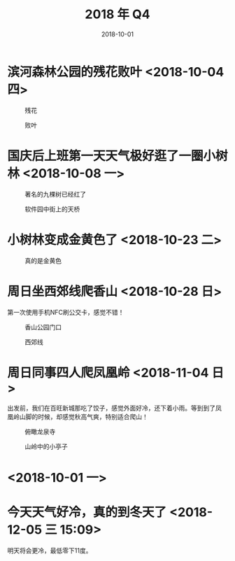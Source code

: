 #+TITLE: 2018 年 Q4
#+DATE: 2018-10-01


* 滨河森林公园的残花败叶 <2018-10-04 四>
#+CAPTION: 残花
[[../static/imgs/18Q4/IMG_20181004_142846.jpg]]
#+CAPTION: 败叶
[[../static/imgs/18Q4/IMG_20181004_143158.jpg]]

* 国庆后上班第一天天气极好逛了一圈小树林 <2018-10-08 一>
#+CAPTION: 著名的九棵树已经红了
[[../static/imgs/18Q4/IMG_20181008_121651.jpg]]
#+CAPTION: 软件园中街上的天桥
[[../static/imgs/18Q4/IMG_20181008_123708.jpg]]

* 小树林变成金黄色了 <2018-10-23 二>
#+CAPTION: 真的是金黄色
[[../static/imgs/18Q4/IMG_20181023_124506.jpg]]

* 周日坐西郊线爬香山 <2018-10-28 日>
第一次使用手机NFC刷公交卡，感觉不错！
#+CAPTION: 香山公园门口
[[../static/imgs/18Q4/DSC01982.jpg]]
#+CAPTION: 西郊线
[[../static/imgs/18Q4/IMG_20181028_182450.jpg]]


* 周日同事四人爬凤凰岭 <2018-11-04 日>
出发前，我们在百旺新城那吃了饺子，感觉外面好冷，还下着小雨。等到到了凤
凰岭山脚的时候，却感觉秋高气爽，特别适合爬山！
#+CAPTION: 俯瞰龙泉寺
[[../static/imgs/18Q4/DSC01807.jpg]]
#+CAPTION: 山岭中的小亭子
[[../static/imgs/18Q4/DSC01827.jpg]]


*  <2018-10-01 一>
#+CAPTION: 
[[../static/imgs/18Q4/.jpg]]

* 今天天气好冷，真的到冬天了 <2018-12-05 三 15:09>
明天将会更冷，最低零下11度。
